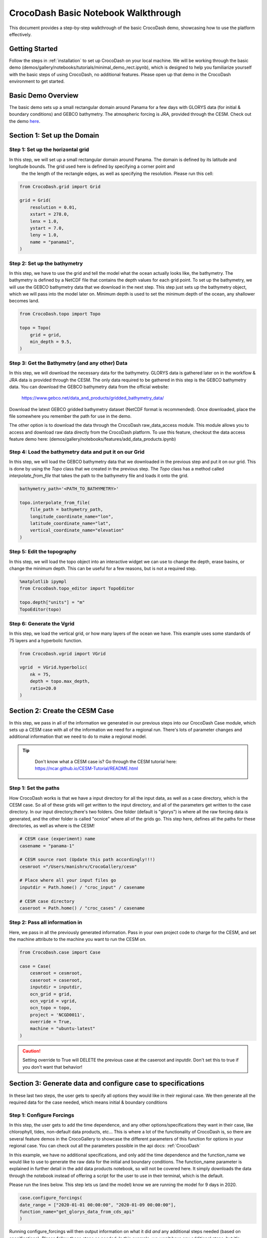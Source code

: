 .. _notebook_walkthrough:

CrocoDash Basic Notebook Walkthrough 
====================================

This document provides a step-by-step walkthrough of the basic CrocoDash demo, showcasing how to use the platform effectively.

Getting Started
------------------

Follow the steps in :ref:`installation` to set up CrocoDash on your local machine. We will be working through the basic demo (demos/gallery/notebooks/tutorials/minimal_demo_rect.ipynb), which is designed to help you familiarize yourself
with the basic steps of using CrocoDash, no additional features. Please open up that demo in the CrocoDash environment to get started.

Basic Demo Overview
----------------------
The basic demo sets up a small rectangular domain around Panama for a few days with GLORYS data (for initial & boundary conditions) and GEBCO bathymetry. The atmospheric forcing is JRA, provided through the CESM.
Check out the demo 
`here <https://crocodile-cesm.github.io/CrocoGallery/notebooks/tutorials/minimal_demo_rect.html>`_.


Section 1: Set up the Domain
------------------------------------------------

Step 1: Set up the horizontal grid
*****************************************
In this step, we will set up a small rectangular domain around Panama. The domain is defined by its latitude and longitude bounds. The grid used here is defined by specifying a corner point and 
 the the length of the rectangle edges, as well as specifying the resolution. Please run this cell:

.. code-block:: python

    from CrocoDash.grid import Grid

    grid = Grid(
        resolution = 0.01,
        xstart = 278.0,
        lenx = 1.0,
        ystart = 7.0,
        leny = 1.0,
        name = "panama1",
    )

Step 2: Set up the bathymetry
*****************************************
In this step, we have to use the grid and tell the model what the ocean actually looks like, the bathymetry. The bathymetry is defined by a NetCDF file that contains the depth values for each grid point.
To set up the bathymetry, we will use the GEBCO bathymetry data that we download in the next step. This step just sets up the bathymetry object, which we will pass into the model later on. Minimum depth
is used to set the minimum depth of the ocean, any shallower becomes land.

.. code-block:: python

    from CrocoDash.topo import Topo

    topo = Topo(
        grid = grid,
        min_depth = 9.5,
    )

Step 3: Get the Bathymetry (and any other) Data 
*****************************************************
In this step, we will download the necessary data for the bathymetry. GLORYS data is gathered later on in the workflow & JRA data is provided through the CESM.
The only data required to be gathered in this step is the GEBCO bathymetry data. You can download the GEBCO bathymetry data from the official website:

    https://www.gebco.net/data_and_products/gridded_bathymetry_data/

Download the latest GEBCO gridded bathymetry dataset (NetCDF format is recommended). Once downloaded, place the file somewhere you remember the path for use in the demo.

The other option is to download the data through the CrocoDash raw_data_access module. This module allows you to access and download raw data directly from the CrocoDash platform. To use this feature, checkout the data access feature demo here: 
(demos/gallery/notebooks/features/add_data_products.ipynb)

Step 4: Load the bathymetry data and put it on our Grid
**********************************************************************************
In this step, we will load the GEBCO bathymetry data that we downloaded in the previous step and put it on our grid. This is done by using the `Topo` class that we created in the previous step. 
The `Topo` class has a method called `interpolate_from_file` that takes the path to the bathymetry file and loads it onto the grid.


.. code-block:: python

    bathymetry_path='<PATH_TO_BATHYMETRY>'

    topo.interpolate_from_file(
        file_path = bathymetry_path,
        longitude_coordinate_name="lon",
        latitude_coordinate_name="lat",
        vertical_coordinate_name="elevation"
    )


Step 5: Edit the topography
*****************************************
In this step, we will load the topo object into an interactive widget we can use to change the depth, erase basins, or change the minimum depth. This can be useful for a few reasons, but is not a required step. 

.. code-block:: python

    %matplotlib ipympl
    from CrocoDash.topo_editor import TopoEditor

    topo.depth["units"] = "m"
    TopoEditor(topo)


Step 6: Generate the Vgrid
*****************************************
In this step, we load the vertical grid, or how many layers of the ocean we have. This example uses some standards of 75 layers and a hyperbolic function.

.. code-block:: python

    from CrocoDash.vgrid import VGrid

    vgrid  = VGrid.hyperbolic(
        nk = 75,
        depth = topo.max_depth,
        ratio=20.0
    )

Section 2: Create the CESM Case
----------------------------------
In this step, we pass in all of the information we generated in our previous steps into our CrocoDash Case module, which sets up a CESM case with all of the information we need for a regional run.
There's lots of parameter changes and additional information that we need to do to make a regional model. 


.. tip:: 
   :class: note

    Don't know what a CESM case is? Go through the CESM tutorial here: https://ncar.github.io/CESM-Tutorial/README.html

Step 1: Set the paths
****************************************************************************
How CrocoDash works is that we have a input directory for all the input data, as well as a case directory, which is the CESM case. So all of these grids will get written to the input directory, 
and all of the parameters get written to the case directory. In our input directory,there's two folders. One folder (default is "glorys") is where all the raw forcing data is generated, and the other 
folder is called "ocnice" where all of the grids go. This step here, defines all the paths for these directories, as well as where is the CESM!


.. code-block:: python

    # CESM case (experiment) name
    casename = "panama-1"

    # CESM source root (Update this path accordingly!!!)
    cesmroot ="/Users/manishrv/CrocoGallery/cesm"

    # Place where all your input files go 
    inputdir = Path.home() / "croc_input" / casename
        
    # CESM case directory
    caseroot = Path.home() / "croc_cases" / casename
    

Step 2: Pass all information in
****************************************************************************
Here, we pass in all the previously generated information. Pass in your own project code to charge for the CESM, and set the machine attribute to the machine you want to run the CESM on. 


.. code-block:: python

    from CrocoDash.case import Case

    case = Case(
        cesmroot = cesmroot,
        caseroot = caseroot,
        inputdir = inputdir,
        ocn_grid = grid,
        ocn_vgrid = vgrid,
        ocn_topo = topo,
        project = 'NCGD0011',
        override = True,
        machine = "ubuntu-latest"
    )

.. caution:: 

    Setting override to True will DELETE the previous case at the caseroot and inputdir. Don't set this to true if you don't want that behavior!

Section 3: Generate data and configure case to specifications
----------------------------------------------------------------
In these last two steps, the user gets to specify all options they would like in their regional case. We then generate all the required data for the case needed, which means initial & boundary conditions


Step 1: Configure Forcings
******************************
In this step, the user gets to add the time dependence, and any other options/specifications they want in their case, like chlorophyll, tides, non-default data products, etc... This is where a lot of the functionality of CrocoDash 
is, so there are several feature demos in the CrocoGallery to showcase the different parameters of this function for options in your regional case. You can check out all the parameters possible 
in the api docs: :ref:`CrocoDash`

In this example, we have no 
additional specifications, and only add the time dependence and the function_name we would like to use to generate the raw data for the initial and boundary conditions. The function_name parameter is explained in further detail in the add data products notebook, so will not be covered here.
It simply downloads the data through the notebook instead of offering a script for the user to use in their terminal, which is the default. 

Please run the lines below. This step lets us (and the model) know we are running the model for 9 days in 2020.

.. code-block:: python

    case.configure_forcings(
    date_range = ["2020-01-01 00:00:00", "2020-01-09 00:00:00"],
    function_name="get_glorys_data_from_cds_api"
    )

Running configure_forcings will then output information on what it did *and* any additional steps needed (based on specifications). Please follow those steps as needed. In this example, we won't have any additional steps, but it's important to read that or the model won't work!

Step 2: Process Forcings
******************************
In this final step, given the information passed in configure_forcings, we process all of that information to generate all the required data. 

Please run the lines below. This step will likely take the longest time.

.. code-block:: python

    case.process_forcings()


.. tip::
   :class: note

    You can turn off steps of the process_forcings, like generating the initial condition, by setting process_initial_condition=False. This can be helpful if you have already processed     the data and just need to 
    reprocess some of it! An exmaple of this would be to expand the model to run for more time. The only processing we need increased is the boundary conditions. You don't need to run the initial condition again! 

Section 3: Build & Run the Model!
-----------------------------------
That's it! You can now go to the case directory and build and run the model! It's useful to poke around and see what changes were made by CrocoDash to be able to run the model. Check out user_nl_mom for all the parameter changes.

.. code-block:: bash

    cd ~/croc_input/panama-1
    ./case.build
    ./case.submit

.. note::

   If you run into errors, check out our `Common Errors Page <https://github.com/CROCODILE-CESM/CrocoDash/discussions/84>`_. 
   If you can't find a solution, post an issue on the `CrocoDash Issues Tab <https://github.com/CROCODILE-CESM/CrocoDash/issues>`_ or ask in the `Discussions <https://github.com/CROCODILE-CESM/CrocoDash/discussions>`_.